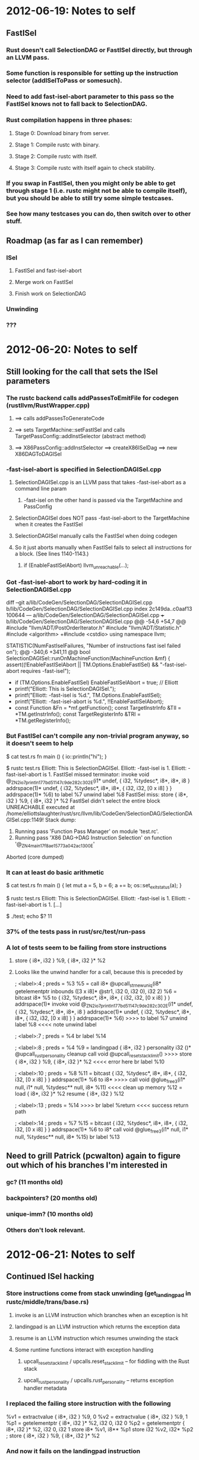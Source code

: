 * 2012-06-19: Notes to self
** FastISel
*** Rust doesn't call SelectionDAG or FastISel directly, but through an LLVM pass.
*** Some function is responsible for setting up the instruction selector (addISelToPass or somesuch).
*** Need to add fast-isel-abort parameter to this pass so the FastISel knows not to fall back to SelectionDAG.
*** Rust compilation happens in three phases:
**** Stage 0: Download binary from server.
**** Stage 1: Compile rustc with binary.
**** Stage 2: Compile rustc with itself.
**** Stage 3: Compile rustc with itself again to check stability.
*** If you swap in FastISel, then you might only be able to get through stage 1 (i.e. rustc might not be able to compile itself), but you should be able to still try some simple testcases.
*** See how many testcases you can do, then switch over to other stuff.
** Roadmap (as far as I can remember)
*** ISel
**** FastISel and fast-isel-abort
**** Merge work on FastISel
**** Finish work on SelectionDAG
*** Unwinding
*** ???
* 2012-06-20: Notes to self
** Still looking for the call that sets the ISel parameters
*** The rustc backend calls addPassesToEmitFile for codegen (rustllvm/RustWrapper.cpp)
**** ==> calls addPassesToGenerateCode
**** ==> sets TargetMachine::setFastISel and calls TargetPassConfig::addInstSelector (abstract method)
**** ==> X86PassConfig::addInstSelector ==> createX86ISelDag ==> new X86DAGToDAGISel
*** -fast-isel-abort is specified in SelectionDAGISel.cpp
**** SelectionDAGISel.cpp is an LLVM pass that takes -fast-isel-abort as a command line param
***** -fast-isel on the other hand is passed via the TargetMachine and PassConfig
**** SelectionDAGISel does NOT pass -fast-isel-abort to the TargetMachine when it creates the FastISel
**** SelectionDAGISel manually calls the FastISel when doing codegen
**** So it just aborts manually when FastISel fails to select all instructions for a block. (See lines 1140-1143.)
***** if (EnableFastISelAbort) llvm_unreachable(...);
*** Got -fast-isel-abort to work by hard-coding it in SelectionDAGISel.cpp

diff --git a/lib/CodeGen/SelectionDAG/SelectionDAGISel.cpp b/lib/CodeGen/SelectionDAG/SelectionDAGISel.cpp
index 2c149da..c0aaf13 100644
--- a/lib/CodeGen/SelectionDAG/SelectionDAGISel.cpp
+++ b/lib/CodeGen/SelectionDAG/SelectionDAGISel.cpp
@@ -54,6 +54,7 @@
 #include "llvm/ADT/PostOrderIterator.h"
 #include "llvm/ADT/Statistic.h"
 #include <algorithm>
+#include <cstdio>
 using namespace llvm;
 
 STATISTIC(NumFastIselFailures, "Number of instructions fast isel failed on");
@@ -340,6 +341,11 @@ bool SelectionDAGISel::runOnMachineFunction(MachineFunction &mf) {
   assert((!EnableFastISelAbort || TM.Options.EnableFastISel) &&
          "-fast-isel-abort requires -fast-isel");
 
+  if (TM.Options.EnableFastISel) EnableFastISelAbort = true; // Elliott
+  printf("Elliott: This is SelectionDAGISel.\n");
+  printf("Elliott: -fast-isel is %d.\n", TM.Options.EnableFastISel);
+  printf("Elliott: -fast-isel-abort is %d.\n", !!EnableFastISelAbort);
+
   const Function &Fn = *mf.getFunction();
   const TargetInstrInfo &TII = *TM.getInstrInfo();
   const TargetRegisterInfo &TRI = *TM.getRegisterInfo();

*** But FastISel can't compile any non-trivial program anyway, so it doesn't seem to help

$ cat test.rs
fn main () {
    io::println("hi");
}

$ rustc test.rs
Elliott: This is SelectionDAGISel.
Elliott: -fast-isel is 1.
Elliott: -fast-isel-abort is 1.
FastISel missed terminator:   invoke void @_ZN2io7println17_7bd51147c9de282c3_02E(i1* undef, { i32, %tydesc*, i8*, i8*, i8 } addrspace(1)* undef, { i32, %tydesc*, i8*, i8*, { i32, i32, [0 x i8] } } addrspace(1)* %6)
          to label %7 unwind label %8
FastISel miss:   store { i8*, i32 } %9, { i8*, i32 }* %2
FastISel didn't select the entire block
UNREACHABLE executed at /home/elliottslaughter/rust/src/llvm/lib/CodeGen/SelectionDAG/SelectionDAGISel.cpp:1149!
Stack dump:
0.	Running pass 'Function Pass Manager' on module 'test.rc'.
1.	Running pass 'X86 DAG->DAG Instruction Selection' on function '@_ZN4main17_f8ae15773a042ac13_00E'
Aborted (core dumped)

*** It can at least do basic arithmetic

$ cat test.rs
fn main () {
    let mut a = 5, b = 6;
    a += b;
    os::set_exit_status(a);
}

$ rustc test.rs
Elliott: This is SelectionDAGISel.
Elliott: -fast-isel is 1.
Elliott: -fast-isel-abort is 1.
[...]

$ ./test; echo $?
11

*** 37% of the tests pass in rust/src/test/run-pass
*** A lot of tests seem to be failing from store instructions
**** store { i8*, i32 } %9, { i8*, i32 }* %2
**** Looks like the unwind handler for a call, because this is preceded by

    ; <label>:4                                       ; preds = %3
      %5 = call i8* @upcall_str_new_uniq(i8* getelementptr inbounds ([3 x i8]* @str1, i32 0, i32 0), i32 2)
      %6 = bitcast i8* %5 to { i32, %tydesc*, i8*, i8*, { i32, i32, [0 x i8] } } addrspace(1)*
      invoke void @_ZN2io7println17_7bd51147c9de282c3_02E(i1* undef, { i32, %tydesc*, i8*, i8*, i8 } addrspace(1)* undef, { i32, %tydesc*, i8*, i8*, { i32, i32, [0 x i8] } } addrspace(1)* %6)
>>>>          to label %7 unwind label %8                                                           <<<< note unwind label

    ; <label>:7                                       ; preds = %4
      br label %14

    ; <label>:8                                       ; preds = %4
      %9 = landingpad { i8*, i32 } personality i32 ()* @upcall_rust_personality
              cleanup
      call void @upcall_reset_stack_limit()
>>>>  store { i8*, i32 } %9, { i8*, i32 }* %2                                                       <<<< error here
      br label %10

    ; <label>:10                                      ; preds = %8
      %11 = bitcast { i32, %tydesc*, i8*, i8*, { i32, i32, [0 x i8] } } addrspace(1)* %6 to i8*
>>>>  call void @glue_free3(i1* null, i1* null, %tydesc** null, i8* %11)                            <<<< clean up memory
      %12 = load { i8*, i32 }* %2
      resume { i8*, i32 } %12
    
    ; <label>:13                                      ; preds = %14
>>>>  br label %return                                                                              <<<< success return path

    ; <label>:14                                      ; preds = %7
      %15 = bitcast { i32, %tydesc*, i8*, i8*, { i32, i32, [0 x i8] } } addrspace(1)* %6 to i8*
      call void @glue_free3(i1* null, i1* null, %tydesc** null, i8* %15)
      br label %13

** Need to grill Patrick (pcwalton) again to figure out which of his branches I'm interested in
*** gc? (11 months old)
*** backpointers? (20 months old)
*** unique-imm? (10 months old)
*** Others don't look relevant.
* 2012-06-21: Notes to self
** Continued ISel hacking
*** Store instructions come from stack unwinding (get_landing_pad in rustc/middle/trans/base.rs)
**** invoke is an LLVM instruction which branches when an exception is hit
**** landingpad is an LLVM instruction which returns the exception data
**** resume is an LLVM instruction which resumes unwinding the stack
**** Some runtime functions interact with exception handling
***** upcall_reset_stack_limit / upcalls.reset_stack_limit -- for fiddling with the Rust stack
***** upcall_rust_personality / upcalls.rust_personality -- returns exception handler metadata
*** I replaced the failing store instruction with the following

  %v1 = extractvalue { i8*, i32 } %9, 0
  %v2 = extractvalue { i8*, i32 } %9, 1
  %p1 = getelementptr { i8*, i32 }* %2, i32 0, i32 0
  %p2 = getelementptr { i8*, i32 }* %2, i32 0, i32 1
  store i8* %v1, i8** %p1
  store i32 %v2, i32* %p2
; store { i8*, i32 } %9, { i8*, i32 }* %2

*** And now it fails on the landingpad instruction

%8 = landingpad { i8*, i32 } personality i32 ()* @upcall_rust_personality cleanup

*** I'm pretty sure there's no way to get around this one
* 2012-06-21: Chat with Patrick (pcwalton)
** Rust currently uses landing pads and DWARF C++ exception handlers to free unique pointers (~) (i.e. exchange heaps)
** But errors are non-recoverable anyway (try/catch only at task call boundaries), so we really don't need anything that fancy
** Walk the stack to find free unique pointers (~) and free them (and delete the landing pads)
** Patrick already has a branch with the GC changes necessary to start work on this
*** https://github.com/pcwalton/llvm/tree/noteroots-ir
*** But it only supports FastISel, so you're going to have to start there
*** (I'm still not sure I understand *what* these GC changes are exactly, but whatever)
** Initial step is to set up the basic stack walking and cleanup
*** Add gc "generic" (<== name of the gc he wrote) to functions
**** This should add stack maps to generated assembly for these functions
*** Simple test program

let x : ~int = 3; // Create a unique box with 3 in it
fail;             // Then crash and see what happens

* 2012-06-21: Notes to self
** Progress (or not)
*** Downloaded pcwalton's llvm branch
*** His branch had an issue with LLVMLinkModules being linked multiple times, but I think I fixed it (by deleting the rust copy, which didn't appear to be used anyway)
*** Rust build is crashing in Live IR Variables pass, which is something pcwalton added
**** Here's the backtrace

#0  0xb4be87a0 in llvm::Value::getValueID (this=0x0) at /home/elliottslaughter/rust/src/llvm/include/llvm/Value.h:228
#1  0xb4be8945 in llvm::Instruction::getOpcode (this=0x0) at /home/elliottslaughter/rust/src/llvm/include/llvm/Instruction.h:82
#2  0xb4be895b in llvm::Instruction::isTerminator (this=0x0) at /home/elliottslaughter/rust/src/llvm/include/llvm/Instruction.h:85
#3  0xb4be9261 in llvm::TerminatorInst::classof (I=0x0) at /home/elliottslaughter/rust/src/llvm/include/llvm/InstrTypes.h:78
#4  0xb4bfc58c in llvm::isa_impl<llvm::TerminatorInst, llvm::Instruction>::doit (Val=...) at /home/elliottslaughter/rust/src/llvm/include/llvm/Support/Casting.h:50
#5  0xb4bf9057 in llvm::isa_impl_cl<llvm::TerminatorInst, llvm::Instruction*>::doit (Val=0x0) at /home/elliottslaughter/rust/src/llvm/include/llvm/Support/Casting.h:68
#6  0xb4bf3ed4 in llvm::isa_impl_wrap<llvm::TerminatorInst, llvm::Instruction*, llvm::Instruction*>::doit (Val=@0xb40febdc: 0x0) at /home/elliottslaughter/rust/src/llvm/include/llvm/Support/Casting.h:99
#7  0xb4bef425 in llvm::isa<llvm::TerminatorInst, llvm::Instruction*> (Val=@0xb40febdc: 0x0) at /home/elliottslaughter/rust/src/llvm/include/llvm/Support/Casting.h:110
#8  0xb541b825 in llvm::dyn_cast<llvm::TerminatorInst, llvm::Instruction*> (Val=@0xb40febdc: 0x0) at /home/elliottslaughter/rust/src/llvm/include/llvm/Support/Casting.h:220
#9  0xb54e68eb in llvm::BasicBlock::getTerminator (this=0xb1ff7734) at /home/elliottslaughter/rust/src/llvm/lib/VMCore/BasicBlock.cpp:122
#10 0xb4ca56e9 in llvm::succ_begin (BB=0xb1ff7734) at /home/elliottslaughter/rust/src/llvm/include/llvm/Support/CFG.h:227
#11 0xb50330f5 in llvm::LiveIRVariables::computeBackAndIncomingEdges (this=0xb1e81da8, F=...) at /home/elliottslaughter/rust/src/llvm/lib/CodeGen/LiveIRVariables.cpp:92
#12 0xb5032e56 in llvm::LiveIRVariables::runOnFunction (this=0xb1e81da8, F=...) at /home/elliottslaughter/rust/src/llvm/lib/CodeGen/LiveIRVariables.cpp:59
#13 0xb55e4514 in llvm::FPPassManager::runOnFunction (this=0xb3ccb810, F=...) at /home/elliottslaughter/rust/src/llvm/lib/VMCore/PassManager.cpp:1479
#14 0xb55e46d0 in llvm::FPPassManager::runOnModule (this=0xb3ccb810, M=...) at /home/elliottslaughter/rust/src/llvm/lib/VMCore/PassManager.cpp:1499
#15 0xb55e49ae in llvm::MPPassManager::runOnModule (this=0xb2ff4e18, M=...) at /home/elliottslaughter/rust/src/llvm/lib/VMCore/PassManager.cpp:1553
#16 0xb55e4e58 in llvm::PassManagerImpl::run (this=0xb2e86858, M=...) at /home/elliottslaughter/rust/src/llvm/lib/VMCore/PassManager.cpp:1636
#17 0xb55e4ff5 in llvm::PassManager::run (this=0xb2e52990, M=...) at /home/elliottslaughter/rust/src/llvm/lib/VMCore/PassManager.cpp:1665
#18 0xb4bcda09 in LLVMRustWriteOutputFile (PMR=0xb2e52990, M=0xb2eaf120, triple=0xb41037c0 "i686-unknown-linux-gnu",
    path=0xb212b820 "i686-unknown-linux-gnu/stage1/lib/rustc/i686-unknown-linux-gnu/lib/libcore.o", FileType=llvm::TargetMachine::CGFT_ObjectFile, OptLevel=llvm::CodeGenOpt::None,
    EnableSegmentedStacks=true) at /home/elliottslaughter/rust/src/rustllvm/RustWrapper.cpp:101
#19 0xb6cb7530 in LLVMRustWriteOutputFile__c_stack_shim () from /home/elliottslaughter/rust/i686-unknown-linux-gnu/stage1/bin/../lib/librustc-73389320c1332876-0.2.so
#20 0xb615190f in __morestack () from /home/elliottslaughter/rust/i686-unknown-linux-gnu/stage1/bin/../lib/librustrt.so

*** Yup, sounds like fun (or not)
* 2012-06-22: Notes to self
** Debugging Live IR Variables (llvm/lib/CodeGen/LiveIRVariables.cpp)
*** Crash computeBackAndIncomingEdges appears to come from having a BB with a null pointer in its instruction list
*** Noticed SmallVector<16> and SmallSet<16>, and function has more than 16 BBs
**** Tried 64 instead of 16, and crash was delayed for about 20 more functions
**** But the API claims it will allocate heap space when fixed stack space is used up, so how on earth does this matter?
**** Maybe there is some other memory corruption and I'm just avoiding it with extra padding?
**** Could it be inserting into the vector while iterating it?

for (SmallVector<BasicBlock *, 64>::iterator BBI = WorkList.begin();
                                             BBI != WorkList.end(); ++BBI) {
  // ...
  for (succ_iterator SI = succ_begin(*BBI),
                     SE = succ_end(*BBI); SI != SE; ++SI) {
     // ...

     WorkList.push_back(*SI);
  }
}

*** Crash moved down to computeReachableBackEdges (_ZN3int5range17_6b446dc7ab6447ad3_02E)
**** Assertion `t <= i && "Theorem 3 was violated!"' failed
**** Problem appears to be (at least partially) upstream of the assertion failure
*** Graphviz diagram for the block control flow

digraph _ZN3int5range17_6b446dc7ab6447ad3_02E {

bb0 -> bb1
bb1 -> bb2
bb2 -> bb3
bb3 -> bb4
bb4 -> bb5
bb4 -> bb9
bb5 -> bb6
bb6 -> bb7
bb7 -> bb8
bb7 -> bb11
bb8 -> bb9
bb9 -> bb10
bb11 -> bb12
bb12 -> bb4

}

*** Problems I found in the reachability algorithms
**** Take this all with a grain of salt because I'm still not sure how this is being used
**** computeBackAndIncomingEdges has an issue where it will find back edges in a DAG with no cycles
***** Changed BFS to DFS to allow me to track the path to the current node for cycle detection
**** computeTopologicalOrdering has an issue where it is ordering nodes incorrectly
***** Actually that problem is in computeBackAndIncomingEdges because the incoming counts are wrong (need to count edges from nodes we've already visited, but NOT if they're on the path to the current node)
*** Now the results look right for that function, but it's crashing later on (in a debug function???)
**** Backtrace

#0  0xb4f53adb in llvm::BitVector::find_first (this=0xb3299ef4) at /home/elliottslaughter/rust/src/llvm/include/llvm/ADT/BitVector.h:146
#1  0xb50353c6 in llvm::LiveIRVariables::isLiveIn (this=0xb21c0b68, V=..., BB=...) at /home/elliottslaughter/rust/src/llvm/lib/CodeGen/LiveIRVariables.cpp:272
#2  0xb50358ce in llvm::LiveIRVariables::dump (this=0xb21c0b68, F=..., IncludeDead=false) at /home/elliottslaughter/rust/src/llvm/lib/CodeGen/LiveIRVariables.cpp:351
#3  0xb5033fe4 in llvm::LiveIRVariables::runOnFunction (this=0xb21c0b68, F=...) at /home/elliottslaughter/rust/src/llvm/lib/CodeGen/LiveIRVariables.cpp:68

*** Turned off debugging, problem "solved"
*** Rustc now compiles itself!!!
*** (Virtual) Tomorrow (a.k.a. Monday): Cleanup patches to make rustc work with the new llvm, then move on to turning on GC on functions
* 2012-06-25: Notes to self
** First pass turning on GC "generic"
*** Rustc can't be compiled because SelectionDAG doesn't know what to do about gcregroot intrinsics, and FastISel can't handle other things (sdiv)
*** Maybe do proper command line parsing rather than mashing the value of -fast-isel-abort to true?
**** Hoping that the FastISel can handle the gcregroot intrinsics and leave everything else to the SelectionDAG
**** No, SelectionDAG still gets confused, even when delegating to FastISel
*** Maybe I could add a flag to rustc to enable GC "generic"?
**** I added a --gc flag to rustc to turn on GC. Moving along now.
*** Failed compile box.rs with GC: upcall_fail requires a landing pad

fn main() {
  let x = ~3;
  fail;
}

*** Potential ways forward?
**** Fix SelectDAG for new GC intrinsics
**** Rip out error handling and write the stack walker
*** Random questions
**** Does it really make any sense to mark unique pointers as GC roots? They're not going to be GC'd.
**** Does the existing "generic" GC generate any GC roots? Don't we need to generate those in rustc?
***** The GCStrategy appears to add GC roots itself.
**** Where is does the stack map go and what format do we generate it in? Does it contain any sort of type information?
***** See llvm/lib/CodeGen/AsmPrinter/GenericGCPrinter.cpp
***** Look for frametable at the end of the data section
**** What are the semantics of gcregroot? How will we access values in registers? Will we write the registers to the stack map? We can't actually safely run the GC without dumping these to memory anyway, right?
***** My best guess is the callee saves the registers before initiating any GC. Then the GC needs to know where those got put on the stack.
* 2012-06-26: Notes to self
** Adgenda
*** Find stack map and make sure it gets in the binary
*** Write stack walker for runtime
*** Delete C++ error handler and see if that lets me compile things (albeit with memory leaks)
*** Fix memory leaks by using stack walker to clean up unique pointers
** Progress
*** Stack map format (llvm/lib/CodeGen/AsmPrinter/GenericGCPrinter.cpp)

Symbol: '_gc_metadata' + mangled(fn_name)

struct function_metadata {
  .align(pointer)
  num_callee_saved_regs : i32
  num_safe_points       : i32

  // callee saved regs
  stack_offsets         : [i32 * num_callee_saved_regs]
  register              : [i8 * num_callee_saved_regs]

  // safe points
  .align(pointer)
  safe_point_address    : [pointer * num_safe_points]
  safe_point_symbol     : [pointer * num_safe_points]
  safe_points_info      : [safe_point * num_safe_points]

  struct safe_point {
    num_stack_roots     : i32
    num_reg_roots       : i32

    stack_roots         : [i32 * num_stack_roots]
    reg_roots           : [i8 * num_reg_roots]
    address_space       : [i8 * (num_stack_roots + num_reg_roots)]

    initer_zext_value   : [i8]
  }
}

*** To list symbols: objdump --syms <binary>
*** To get data section contents: objdump -s -j .data <binary>
** Chat with Patrick and Brian
*** Patrick gave me access to his llvm fork on github so I can push fixes to Live IR Variables
*** libcore currently contains a basic stack walker that just chases frame pointers
*** ./configure --disable-manage-submodules to stop rust from messing with your submodules
*** For error handling, add a -Z no-landing-pads flag to turn off landing pads
*** The new error handling will run on the rust stack without needing C++ exceptions
**** Instead of fail turning into a call to C++ upcall_fail(), it will call a rust function fail()
**** Then you'll walk the stack in rust code, clean everything up, and issue a context switch back into the scheduler
** New Adgenda
*** Try core::walk_stack (without GC, because this is a rust call)
*** Add flag to turn off landing pads
*** Use core::walk_stack to print GC roots (requires landing pads be off)
** Progress (again)
*** core::walk_stack doesn't actually work as advertised
**** frame_address intrinsic never calls closure
**** Name mangling is failing, causing the frame_address intrinsic and its wrapper to be called by the same name
***** Note: This is because internally trans inserts another wrapper for intrinsics (that is, we have *two* wrappers, and they have the same name)
**** Workaround is to rename frame_address wrapper in libcore/stackwalk.rs
**** Permanent solution is probably to fix intrinsic mangling in rustc/middle/trans/base.rs
**** Bailing for now, I have a workaround, so I'll let someone else fix this
* 2012-06-29: Notes to self
** Adgenda
*** Add flag to turn off landing pads
*** Use core::walk_stack to print GC roots (requires landing pads be off)
** Progress
*** Turning off landing pads
**** rustc/middle/trans/base.rs has a function needs_invoke which looks like the right place
**** It works!!! I got a memory leak!

$ cat unique-box.rs
fn main() {
  let x = ~3;
  fail;
}

$ rustc --gc -Z no-landing-pads unique-box.rs
unique-box.rs:2:6: 2:7 warning: unused variable: `x`
unique-box.rs:2   let x = ~3;
                      ^
$ ./unique-box
rust: upcall fail 'explicit failure', unique-box.rs:3
rust: domain main @0x9944ed0 root task failed
leaked memory in rust main loop (1 objects)
unique-box: /home/elliottslaughter/rust/src/rt/memory_region.cpp:172: memory_region::~memory_region(): Assertion `false' failed.
Aborted (core dumped)

*** Printing GC roots
**** GC lowering is crashing due to reinterpret_cast

rustc: /home/elliottslaughter/rust/src/llvm/include/llvm/Support/Casting.h:194: typename llvm::cast_retty<To, From>::ret_type llvm::cast(const Y&) [with X = llvm::PointerType, Y = llvm::Type*, typename llvm::cast_retty<To, From>::ret_type = llvm::PointerType*]: Assertion `isa<X>(Val) && "cast<Ty>() argument of incompatible type!"' failed.
Stack dump:
0.      Running pass 'Function Pass Manager' on module 'stack-test.rc'.
1.      Running pass 'Lower Garbage Collection Instructions' on function '@_ZN3bar4anonE'
Aborted (core dumped)

**** Removing the reinterpret_cast fixes the problem, but then I can't use the value
**** Looks like it's coming from LowerIntrinsics::InsertRootInitializers
***** Need to read that code, not sure what's going on
*** Also found a bug in LowerIntrinsics::PerformDefaultLowering
**** Loop iterator bounds getting mixed up
**** I hope this fixes the other problem, but I wouldn't bet on it
*** In other news, 80% of tests can be compiled with --gc -Z no-landing-pads
* 2012-07-02: Notes to self
** Adgenda
*** Fix GCStrategy so that I can walk the stack
*** Print roots with stalk walker
** Progress
*** InsertRootInitializer is seeing an alloca of a struct as a GC root
**** Since it assumes all roots are pointers, we're getting a cast failure
**** But why are we marking the alloca as a root in the first place?
**** In PerformDefaultLowering, llvm::Value::stripPointerCasts removes the getElementPtrInst which marks the field in the struct which is the root
**** For the moment I have added stripPointerCastsOnly which does not remove getElementPtrInsts, even with all-zero arguments
**** Need to decide whether to keep this or move elsewhere
